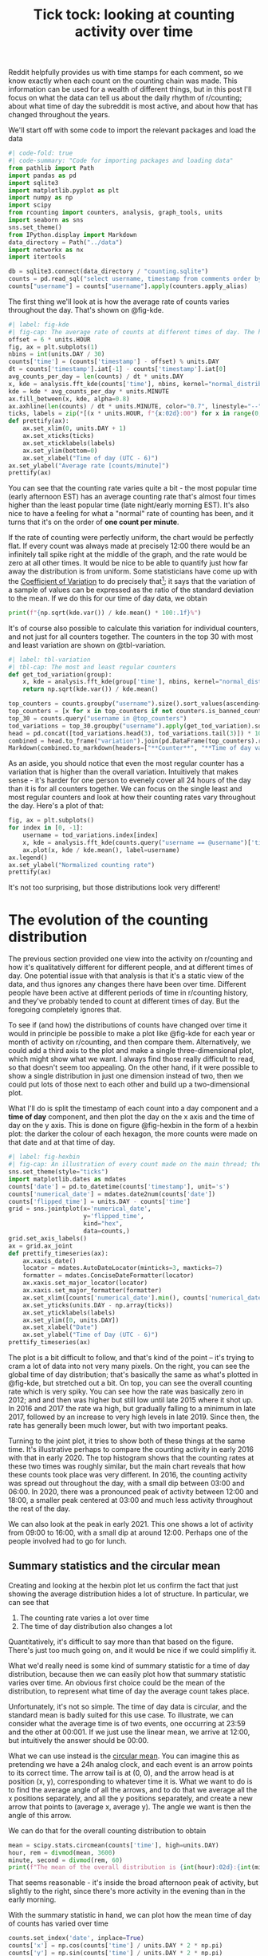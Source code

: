 #+PROPERTY: header-args:jupyter-python  :session time :kernel reddit
#+TITLE: Tick tock: looking at counting activity over time

Reddit helpfully provides us with time stamps for each comment, so we know exactly when each count on the counting chain was made. This information can be used for a wealth of different things, but in this post I'll focus on what the data can tell us about the daily rhythm of r/counting; about what time of day the subreddit is most active, and about how that has changed throughout the years.

We'll start off with some code to import the relevant packages and load the data

#+begin_src jupyter-python
  #| code-fold: true
  #| code-summary: "Code for importing packages and loading data"
  from pathlib import Path
  import pandas as pd
  import sqlite3
  import matplotlib.pyplot as plt
  import numpy as np
  import scipy
  from rcounting import counters, analysis, graph_tools, units
  import seaborn as sns
  sns.set_theme()
  from IPython.display import Markdown
  data_directory = Path("../data")
  import networkx as nx
  import itertools

  db = sqlite3.connect(data_directory / "counting.sqlite")
  counts = pd.read_sql("select username, timestamp from comments order by timestamp", db)
  counts["username"] = counts["username"].apply(counters.apply_alias)
#+end_src

The first thing we'll look at is how the average rate of counts varies throughout the day. That's shown on @fig-kde. 

#+begin_src jupyter-python
  #| label: fig-kde
  #| fig-cap: The average rate of counts at different times of day. The horizontal line shows the global average.
  offset = 6 * units.HOUR
  fig, ax = plt.subplots(1)
  nbins = int(units.DAY / 30)
  counts['time'] = (counts['timestamp'] - offset) % units.DAY
  dt = counts['timestamp'].iat[-1] - counts['timestamp'].iat[0]
  avg_counts_per_day = len(counts) / dt * units.DAY
  x, kde = analysis.fft_kde(counts['time'], nbins, kernel="normal_distribution", sigma=0.01)
  kde = kde * avg_counts_per_day * units.MINUTE
  ax.fill_between(x, kde, alpha=0.8)
  ax.axhline(len(counts) / dt * units.MINUTE, color="0.7", linestyle="--")
  ticks, labels = zip(*[(x * units.HOUR, f"{x:02d}:00") for x in range(0, 25, 3)])
  def prettify(ax):
      ax.set_xlim(0, units.DAY + 1)
      ax.set_xticks(ticks)
      ax.set_xticklabels(labels)
      ax.set_ylim(bottom=0)
      ax.set_xlabel("Time of day (UTC - 6)")
  ax.set_ylabel("Average rate [counts/minute]")
  prettify(ax)

#+end_src

You can see that the counting rate varies quite a bit - the most popular time (early afternoon EST) has an average counting rate that's almost four times higher than the least popular time (late night/early morning EST). It's also nice to have a feeling for what a "normal" rate of counting has been, and it turns that it's on the order of *one count per minute*.

If the rate of counting were perfectly uniform, the chart would be perfectly flat. If every count was always made at precisely 12:00 there would be an infinitely tall spike right at the middle of the graph, and the rate would be zero at all other times. It would be nice to be able to quantify just how far away the distribution is from uniform. Some statisticians have come up with the [[https://en.wikipedia.org/wiki/Coefficient_of_variation][Coefficient of Variation]] to do precisely that[fn:: I spent 5 minutes playing with $L^2$ norms before I realised I was reinventing the wheel]; it says that the variation of a sample of values can be expressed as the ratio of the standard deviation to the mean. If we do this for our time of day data, we obtain

#+begin_src jupyter-python
print(f"{np.sqrt(kde.var()) / kde.mean() * 100:.1f}%")
#+end_src

It's of course also possible to calculate this variation for individual counters, and not just for all counters together. The counters in the top 30 with most and least variation are shown on @tbl-variation.

#+begin_src jupyter-python
  #| label: tbl-variation
  #| tbl-cap: The most and least regular counters
  def get_tod_variation(group):
      x, kde = analysis.fft_kde(group['time'], nbins, kernel="normal_distribution", sigma=0.01)
      return np.sqrt(kde.var()) / kde.mean()

  top_counters = counts.groupby("username").size().sort_values(ascending=False).index
  top_counters = [x for x in top_counters if not counters.is_banned_counter(x)][:30]
  top_30 = counts.query("username in @top_counters")
  tod_variations = top_30.groupby("username").apply(get_tod_variation).sort_values()
  head = pd.concat([tod_variations.head(3), tod_variations.tail(3)]) * 100
  combined = head.to_frame("variation").join(pd.DataFrame(top_counters).reset_index().set_index(0))
  Markdown(combined.to_markdown(headers=["**Counter**", "**Time of day variation**", "**HOC position**"], floatfmt=".0f"))
#+end_src

As an aside, you should notice that even the most regular counter has a variation that is higher than the overall variation. Intuitively that makes sense - it's harder for one person to evenely cover all 24 hours of the day than it is for all counters together. We can focus on the single least and most regular counters and look at how their counting rates vary throughout the day. Here's a plot of that:

#+begin_src jupyter-python
  fig, ax = plt.subplots()
  for index in [0, -1]:
      username = tod_variations.index[index]
      x, kde = analysis.fft_kde(counts.query("username == @username")['time'], nbins, kernel="normal_distribution", sigma=0.01)
      ax.plot(x, kde / kde.mean(), label=username)
  ax.legend()
  ax.set_ylabel("Normalized counting rate")
  prettify(ax)
#+end_src

It's not too surprising, but those distributions look very different!

* The evolution of the counting distribution

The previous section provided one view into the activity on r/counting and how it's qualitatively different for different people, and at different times of day. One potential issue with that analysis is that it's a static view of the data, and thus ignores any changes there have been over time. Different people have been active at different periods of time in r/counting history, and they've probably tended to count at different times of day. But the foregoing completely ignores that.

To see if (and how) the distributions of counts have changed over time it would in principle be possible to make a plot like @fig-kde for each year or month of activity on r/counting, and then compare them. Alternatively, we could add a third axis to the plot and make a single three-dimensional plot, which might show what we want. I always find those really difficult to read, so that doesn't seem too appealing. On the other hand, if it were possible to show a single distribution in just one dimension instead of two, then we could put lots of those next to each other and build up a two-dimensional plot.


What I'll do is split the timestamp of each count into a day component and a *time of day* component, and then plot the day on the x axis and the time of day on the y axis. This is done on figure @fig-hexbin in the form of a hexbin plot: the darker the colour of each hexagon, the more counts were made on that date and at that time of day.
#+begin_src jupyter-python
  #| label: fig-hexbin
  #| fig-cap: An illustration of every count made on the main thread; the darker the colour of any particular hexagon, the more counts were made in the area it covers.
  sns.set_theme(style="ticks")
  import matplotlib.dates as mdates
  counts['date'] = pd.to_datetime(counts['timestamp'], unit='s')
  counts['numerical_date'] = mdates.date2num(counts['date'])
  counts['flipped_time'] = units.DAY - counts['time']
  grid = sns.jointplot(x='numerical_date',
                       y='flipped_time',
                       kind="hex",
                       data=counts,)
  grid.set_axis_labels()
  ax = grid.ax_joint
  def prettify_timeseries(ax):
      ax.xaxis_date()
      locator = mdates.AutoDateLocator(minticks=3, maxticks=7)
      formatter = mdates.ConciseDateFormatter(locator)
      ax.xaxis.set_major_locator(locator)
      ax.xaxis.set_major_formatter(formatter)
      ax.set_xlim([counts['numerical_date'].min(), counts['numerical_date'].max()])
      ax.set_yticks(units.DAY - np.array(ticks))
      ax.set_yticklabels(labels)
      ax.set_ylim([0, units.DAY])
      ax.set_xlabel("Date")
      ax.set_ylabel("Time of Day (UTC - 6)")
  prettify_timeseries(ax)
#+end_src

The plot is a bit difficult to follow, and that's kind of the point -- it's trying to cram a lot of data into not very many pixels. On the right, you can see the global time of day distribution; that's basically the same as what's plotted in @fig-kde, but stretched out a bit. On top, you can see the overall counting rate which is very spiky. You can see how the rate was basically zero in 2012; and and then was higher but still low until late 2015 where it shot up. In 2016 and 2017 the rate wa high, but gradually falling to a minimum in late 2017, followed by an increase to very high levels in late 2019. Since then, the rate has generally been much lower, but with two important peaks.

Turning to the joint plot, it tries to show both of these things at the same time. It's illustrative perhaps to compare the counting activity in early 2016 with that in early 2020. The top histogram shows that the counting rates at these two times was roughly similar, but the main chart reveals that how these counts took place was very different. In 2016, the counting activity was spread out throughout the day, with a small dip between 03:00 and 06:00. In 2020, there was a pronounced peak of activity between 12:00 and 18:00, a smaller peak centered at 03:00 and much less activity throughout the rest of the day.

We can also look at the peak in early 2021. This one shows a lot of activity from 09:00 to 16:00, with a small dip at around 12:00. Perhaps one of the people involved had to go for lunch.

** Summary statistics and the circular mean
Creating and looking at the hexbin plot let us confirm the fact that just showing the average distribution hides a lot of structure. In particular, we can see that

1. The counting rate varies a lot over time
2. The time of day distribution also changes a lot

Quantitatively, it's difficult to say more than that based on the figure. There's just too much going on, and it would be nice if we could simplifiy it.

What we'd really need is some kind of summary statistic for a time of day distribution, because then we can easily plot how that summary statistic varies over time. An obvious first choice could be the mean of the distribution, to represent what time of day the average count takes place.

Unfortunately, it's not so simple. The time of day data is circular, and the standard mean is badly suited for this use case. To illustrate, we can consider what the average time is of two events, one occurring at 23:59 and the other at 00:001. If we just use the linear mean, we arrive at 12:00, but intuitively the answer should be 00:00.

What we can use instead is the [[https://en.wikipedia.org/wiki/Circular_mean][circular mean]]. You can imagine this as pretending we have a 24h analog clock, and each event is an arrow points to its correct time. The arrow tail is at (0, 0), and the arrow head is at position (x, y), corresponding to whatever time it is. What we want to do is to find the average angle of all the arrows, and to do that we average all the x positions separately, and all the y positions separately, and create a new arrow that points to (average x, average y). The angle we want is then the angle of this arrow.

We can do that for the overall counting distribution to obtain

#+begin_src jupyter-python
  mean = scipy.stats.circmean(counts['time'], high=units.DAY)
  hour, rem = divmod(mean, 3600)
  minute, second = divmod(rem, 60)
  print(f"The mean of the overall distribution is {int(hour):02d}:{int(minute):02d}")
#+end_src

That seems reasonable - it's inside the broad afternoon peak of activity, but slightly to the right, since there's more activity in the evening than in the early morning.

With the summary statistic in hand, we can plot how the mean time of day of counts has varied over time

#+begin_src jupyter-python
  counts.set_index('date', inplace=True)
  counts['x'] = np.cos(counts['time'] / units.DAY * 2 * np.pi)
  counts['y'] = np.sin(counts['time'] / units.DAY * 2 * np.pi)
  rolling = counts[['x', 'y', 'numerical_date']].rolling('28d').mean()
  rolling['time_of_day'] = (np.arctan2(rolling['y'], rolling['x']) * units.DAY / 2 / np.pi) % units.DAY
  rolling = rolling.resample('7d').mean()
#+end_src


#+begin_src jupyter-python
  sns.set_theme()
  fig, ax = plt.subplots()
  rolling["seconds_to_midnight"] = units.DAY - rolling["time_of_day"]
  ax = sns.regplot(x="numerical_date", y="seconds_to_midnight", data=rolling)
  prettify_timeseries(ax)

#+end_src

This analysis shows that from the start of r/counting until 2023, the average time of day of each count has drifted by about six hours. More precisely, we can say that

#+begin_src jupyter-python
  Markdown(f"The average time has shifted by {np.polyfit(rolling['numerical_date'], rolling['time_of_day'], 1)[0]:.1f} seconds per day.")
#+end_src

That's not something that was at all apparent from @fig-hexbin, which shows the value of the summary statistic for revealing trends in the data.
